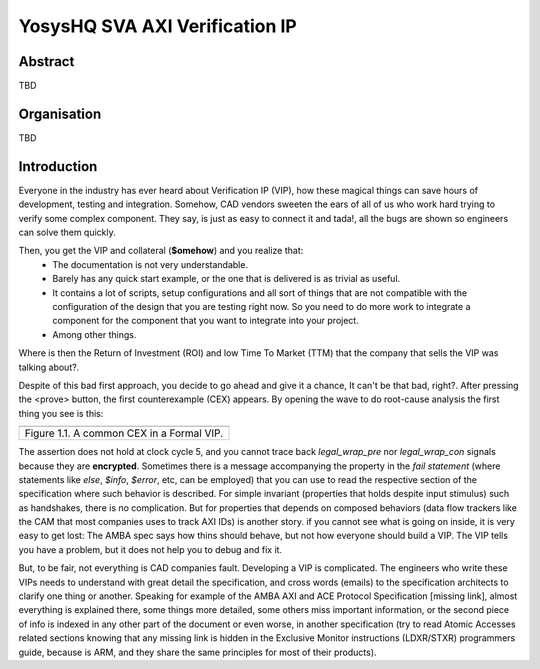 ===============================================
YosysHQ SVA AXI Verification IP
===============================================

--------
Abstract
--------
TBD

------------
Organisation
------------
TBD

------------
Introduction
------------
Everyone in the industry has ever heard about Verification IP (VIP), how these magical things can save
hours of development, testing and integration. Somehow, CAD vendors sweeten the ears of all of us who work
hard trying to verify some complex component. They say, is just as easy to connect it and tada!, all the
bugs are shown so engineers can solve them quickly.

Then, you get the VIP and collateral (**$omehow**) and you realize that:
    * The documentation is not very understandable.
    * Barely has any quick start example, or the one that is delivered is as trivial as useful.
    * It contains a lot of scripts, setup configurations and all sort of things that are not compatible
      with the configuration of the design that you are testing right now. So you need to do more work to
      integrate a component for the component that you want to integrate into your project.
    * Among other things.

Where is then the Return of Investment (ROI) and low Time To Market (TTM) that the company that sells
the VIP was talking about?.

Despite of this bad first approach, you decide to go ahead and give it a chance, It can't be that bad, right?.
After pressing the <prove> button, the first counterexample (CEX) appears. By opening the wave to do root-cause analysis the first thing you see is this:

+----------------------------------------------------------------------+
| .. image:: img/encrypt.png                                           |
|    :width: 6.5in                                                     |
|    :height: 2.93in                                                   |
|    :align: center                                                    |
+======================================================================+
| Figure 1.1. A common CEX in a Formal VIP.                            |
+----------------------------------------------------------------------+

The assertion does not hold at clock cycle 5, and you cannot trace back *legal_wrap_pre* nor *legal_wrap_con*
signals because they are **encrypted**. Sometimes there is a message accompanying the property in the *fail statement* (where statements like *else*, *$info*, *$error*, etc, can be employed) that you can use to read the respective section of the specification where such behavior is described. For simple invariant (properties that holds despite input stimulus) such as handshakes, there is no complication. But for properties that depends on composed behaviors (data flow trackers like the CAM that most companies uses to track AXI IDs) is another story. if you cannot see what is going on inside, it is very easy to get lost: The AMBA spec says how thins should behave, but not how everyone should build a VIP. The VIP tells you have a problem, but it does not help you to debug and fix it.

But, to be fair, not everything is CAD companies fault. Developing a VIP is complicated. The engineers who write these VIPs needs to understand with great detail the specification, and cross words (emails) to the specification architects to clarify one thing or another. Speaking for example of the AMBA AXI and ACE Protocol Specification [missing link], almost everything is explained there, some things more detailed, some others miss  important information, or the second piece of info is indexed in any other part of the document or even worse, in another specification (try to read Atomic Accesses related sections knowing that any missing link is hidden in the Exclusive Monitor instructions (LDXR/STXR) programmers guide, because is ARM, and they share the same principles for most of their products).
